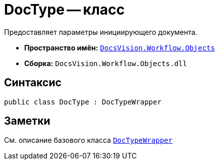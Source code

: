 = DocType -- класс

Предоставляет параметры инициирующего документа.

* *Пространство имён:* `xref:api/DocsVision/Workflow/Objects/Objects_NS.adoc[DocsVision.Workflow.Objects]`
* *Сборка:* `DocsVision.Workflow.Objects.dll`

== Синтаксис

[source,csharp]
----
public class DocType : DocTypeWrapper
----

== Заметки

См. описание базового класса `xref:api/DocsVision/Workflow/Objects/DocTypeWrapper_CL.adoc[DocTypeWrapper]`
